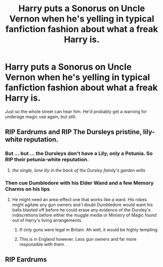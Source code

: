#+TITLE: Harry puts a Sonorus on Uncle Vernon when he's yelling in typical fanfiction fashion about what a freak Harry is.

* Harry puts a Sonorus on Uncle Vernon when he's yelling in typical fanfiction fashion about what a freak Harry is.
:PROPERTIES:
:Author: Avaday_Daydream
:Score: 11
:DateUnix: 1479040726.0
:DateShort: 2016-Nov-13
:FlairText: Request
:END:
Just so the whole street can hear him. He'd probably get a warning for underage magic use again, but still.


** RIP Eardrums and RIP The Dursleys pristine, lily-white reputation.
:PROPERTIES:
:Score: 13
:DateUnix: 1479049550.0
:DateShort: 2016-Nov-13
:END:

*** But ... but ... the Dursleys don't have a Lily, only a Petunia. So RIP their petunia-white reputation.
:PROPERTIES:
:Author: Kazeto
:Score: 4
:DateUnix: 1479067723.0
:DateShort: 2016-Nov-13
:END:

**** /the single, lone lily in the back of the Dursley family's garden wilts/
:PROPERTIES:
:Score: 6
:DateUnix: 1479070341.0
:DateShort: 2016-Nov-14
:END:


*** Then cue Dumbledore with his Elder Wand and a few Memory Charms on his lips
:PROPERTIES:
:Author: GryffindorTom
:Score: 1
:DateUnix: 1479053625.0
:DateShort: 2016-Nov-13
:END:

**** He might need an area-effect one that works like a ward. His robes might agitate any gun owners and I doubt Dumbledore would want his balls blasted off before he could erase any evidence of the Dursley's indiscretions before either the muggle media or Ministry of Magic found out of Harry's living arrangements.
:PROPERTIES:
:Score: 0
:DateUnix: 1479057407.0
:DateShort: 2016-Nov-13
:END:

***** If only guns were legal in Britain. Ah well, it would be highly tempting
:PROPERTIES:
:Author: GryffindorTom
:Score: 6
:DateUnix: 1479082988.0
:DateShort: 2016-Nov-14
:END:


***** This is in England however. Less gun owners and far more responsible with them.
:PROPERTIES:
:Author: chahn32
:Score: 7
:DateUnix: 1479061510.0
:DateShort: 2016-Nov-13
:END:


** RIP Eardrums
:PROPERTIES:
:Author: Murderous_squirrel
:Score: 3
:DateUnix: 1479044023.0
:DateShort: 2016-Nov-13
:END:
